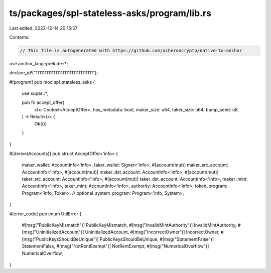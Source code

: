 ts/packages/spl-stateless-asks/program/lib.rs
=============================================

Last edited: 2022-12-14 20:15:57

Contents:

.. code-block:: rs

    // This file is autogenerated with https://github.com/acheroncrypto/native-to-anchor

use anchor_lang::prelude::*;

declare_id!("11111111111111111111111111111111");

#[program]
pub mod spl_stateless_asks {
    use super::*;

    pub fn accept_offer(
        ctx: Context<AcceptOffer>,
        has_metadata: bool,
        maker_size: u64,
        taker_size: u64,
        bump_seed: u8,
    ) -> Result<()> {
        Ok(())
    }
}

#[derive(Accounts)]
pub struct AcceptOffer<'info> {
    maker_wallet: AccountInfo<'info>,
    taker_wallet: Signer<'info>,
    #[account(mut)]
    maker_src_account: AccountInfo<'info>,
    #[account(mut)]
    maker_dst_account: AccountInfo<'info>,
    #[account(mut)]
    taker_src_account: AccountInfo<'info>,
    #[account(mut)]
    taker_dst_account: AccountInfo<'info>,
    maker_mint: AccountInfo<'info>,
    taker_mint: AccountInfo<'info>,
    authority: AccountInfo<'info>,
    token_program: Program<'info, Token>,
    // optional_system_program: Program<'info, System>,
}

#[error_code]
pub enum UtilError {
    #[msg("PublicKeyMismatch")]
    PublicKeyMismatch,
    #[msg("InvalidMintAuthority")]
    InvalidMintAuthority,
    #[msg("UninitializedAccount")]
    UninitializedAccount,
    #[msg("IncorrectOwner")]
    IncorrectOwner,
    #[msg("PublicKeysShouldBeUnique")]
    PublicKeysShouldBeUnique,
    #[msg("StatementFalse")]
    StatementFalse,
    #[msg("NotRentExempt")]
    NotRentExempt,
    #[msg("NumericalOverflow")]
    NumericalOverflow,
}


